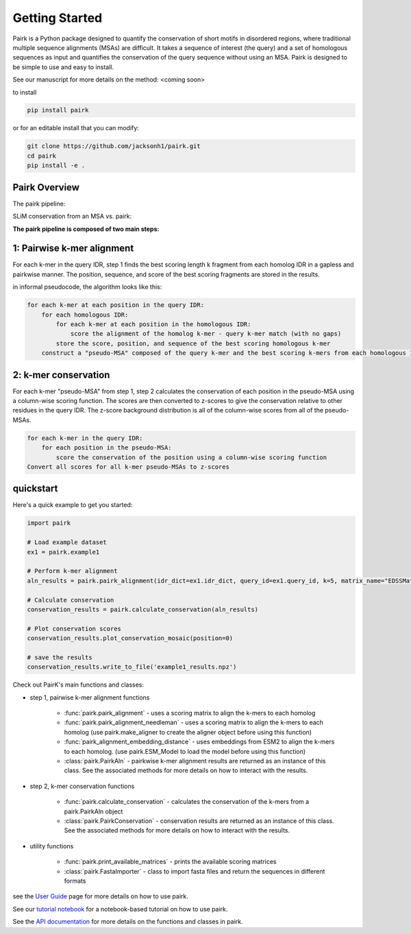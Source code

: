 Getting Started
===============

Pairk is a Python package designed to quantify the conservation of short motifs in disordered regions, where traditional multiple sequence alignments (MSAs) are difficult. It takes a sequence of interest (the query) and a set of homologous sequences as input and quantifies the conservation of the query sequence without using an MSA. Pairk is designed to be simple to use and easy to install.

See our manuscript for more details on the method: <coming soon>

to install

.. code-block:: bash

    pip install pairk

or for an editable install that you can modify:

.. code-block:: bash

    git clone https://github.com/jacksonh1/pairk.git
    cd pairk
    pip install -e .


Pairk Overview
""""""""""""""

The pairk pipeline:

.. image:: ./images/fragpair_cartoon_v2.png
    :align: center
    :width: 800


SLiM conservation from an MSA vs. pairk:

.. image:: ./images/f1-example_MSA_problems.png
    :align: center
    :width: 400


.. raw:: html

   <br>
   <br>
   <br>


**The pairk pipeline is composed of two main steps:**


1: Pairwise k-mer alignment
"""""""""""""""""""""""""""""""""

For each k-mer in the query IDR, step 1 finds the best scoring length k fragment from each homolog IDR in a gapless and pairkwise manner. The position, sequence, and score of the best scoring fragments are stored in the results.

in informal pseudocode, the algorithm looks like this:

.. code-block:: none

    for each k-mer at each position in the query IDR:
        for each homologous IDR:
            for each k-mer at each position in the homologous IDR:
                score the alignment of the homolog k-mer - query k-mer match (with no gaps)
            store the score, position, and sequence of the best scoring homologous k-mer
        construct a "pseudo-MSA" composed of the query k-mer and the best scoring k-mers from each homologous IDR


2: k-mer conservation
"""""""""""""""""""""""""""""""""""""""""""""""""""""""""""""""""""""""

For each k-mer "pseudo-MSA" from step 1, step 2 calculates the conservation of each position in the pseudo-MSA using a column-wise scoring function. The scores are then converted to z-scores to give the conservation relative to other residues in the query IDR. The z-score background distribution is all of the column-wise scores from all of the pseudo-MSAs.

.. code-block:: none

    for each k-mer in the query IDR:
        for each position in the pseudo-MSA:
            score the conservation of the position using a column-wise scoring function
    Convert all scores for all k-mer pseudo-MSAs to z-scores


quickstart
""""""""""

Here's a quick example to get you started:

.. code-block:: python

    import pairk

    # Load example dataset
    ex1 = pairk.example1

    # Perform k-mer alignment
    aln_results = pairk.pairk_alignment(idr_dict=ex1.idr_dict, query_id=ex1.query_id, k=5, matrix_name="EDSSMat50")

    # Calculate conservation
    conservation_results = pairk.calculate_conservation(aln_results)

    # Plot conservation scores
    conservation_results.plot_conservation_mosaic(position=0)

    # save the results
    conservation_results.write_to_file('example1_results.npz')


Check out PairK's main functions and classes:

* step 1, pairwise k-mer alignment functions

    * :func:`pairk.pairk_alignment` - uses a scoring matrix to align the k-mers to each homolog
    * :func:`pairk.pairk_alignment_needleman` - uses a scoring matrix to align the k-mers to each homolog (use pairk.make_aligner to create the aligner object before using this function)
    * :func:`pairk_alignment_embedding_distance` - uses embeddings from ESM2 to align the k-mers to each homolog. (use pairk.ESM_Model to load the model before using this function)
    * :class:`pairk.PairkAln` - pairkwise k-mer alignment results are returned as an instance of this class. See the associated methods for more details on how to interact with the results.

* step 2, k-mer conservation functions

    * :func:`pairk.calculate_conservation` - calculates the conservation of the k-mers from a pairk.PairkAln object
    * :class:`pairk.PairkConservation` - conservation results are returned as an instance of this class. See the associated methods for more details on how to interact with the results.


* utility functions

    * :func:`pairk.print_available_matrices` - prints the available scoring matrices
    * :class:`pairk.FastaImporter` - class to import fasta files and return the sequences in different formats


see the `User Guide <https://pairk.readthedocs.io/en/latest/user_guide.html>`_ page for more details on how to use pairk.

See our `tutorial notebook <https://github.com/jacksonh1/pairk/blob/main/demo/pairk_tutorial.ipynb>`_ for a notebook-based tutorial on how to use pairk.

See the `API documentation <https://pairk.readthedocs.io/en/latest/api.html>`_ for more details on the functions and classes in pairk.


